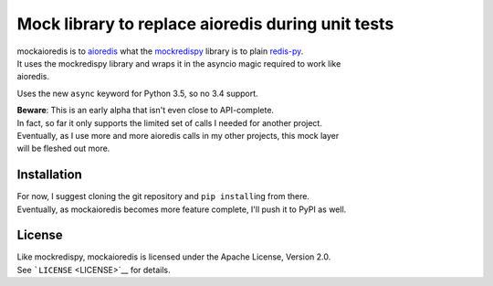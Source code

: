 Mock library to replace aioredis during unit tests
==================================================

| mockaioredis is to `aioredis <https://github.com/aio-libs/aioredis>`__
  what the `mockredispy <https://github.com/locationlabs/mockredis>`__
  library is to plain
  `redis-py <https://github.com/andymccurdy/redis-py>`__.
| It uses the mockredispy library and wraps it in the asyncio magic
  required to work like
| aioredis.

Uses the new ``async`` keyword for Python 3.5, so no 3.4 support.

| **Beware**: This is an early alpha that isn't even close to
  API-complete.
| In fact, so far it only supports the limited set of calls I needed for
  another project.
| Eventually, as I use more and more aioredis calls in my other
  projects, this mock layer
| will be fleshed out more.

Installation
------------

| For now, I suggest cloning the git repository and ``pip install``\ ing
  from there.
| Eventually, as mockaioredis becomes more feature complete, I'll push
  it to PyPI as well.

License
-------

| Like mockredispy, mockaioredis is licensed under the Apache License,
  Version 2.0.
| See ```LICENSE`` <LICENSE>`__ for details.


